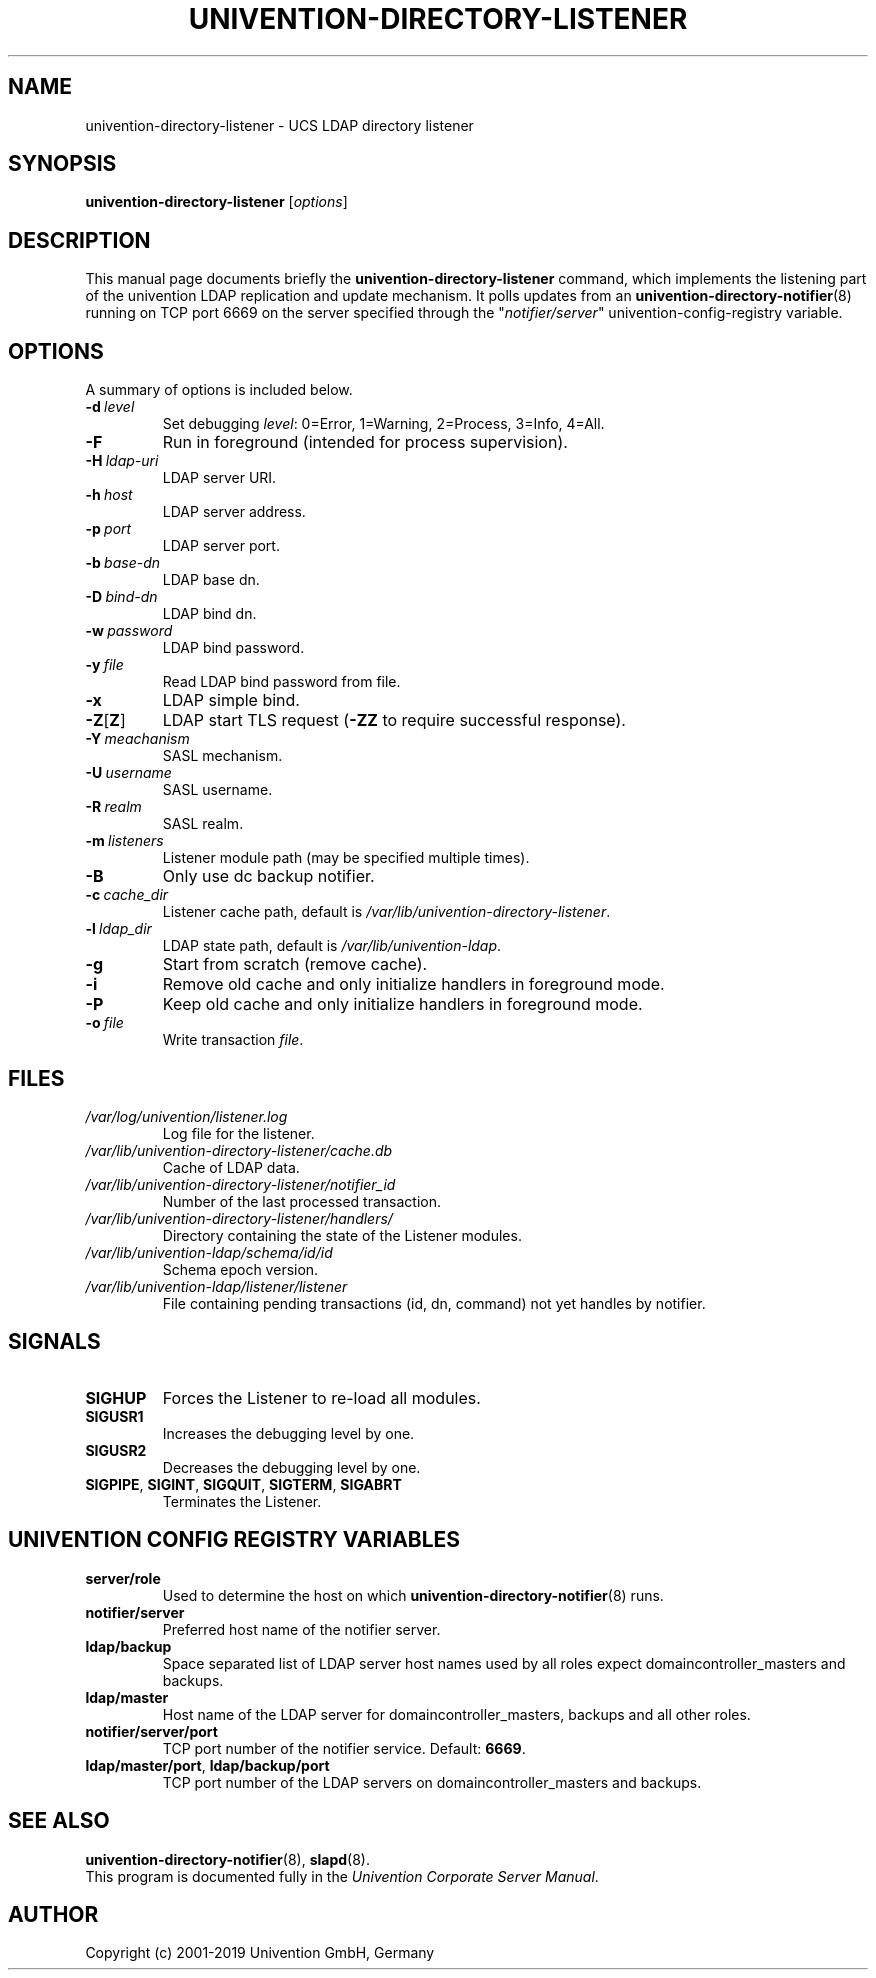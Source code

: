 .\"                                      Hey, EMACS: -*- nroff -*-
.TH UNIVENTION-DIRECTORY-LISTENER 8 2012-03-16 UCS
.SH NAME
univention\-directory\-listener \- UCS LDAP directory listener

.SH SYNOPSIS
.B univention\-directory\-listener
.RI [ options ]

.SH DESCRIPTION
This manual page documents briefly the
.B univention\-directory\-listener
command, which implements the listening part of the univention LDAP replication and update mechanism.
It polls updates from an
.BR univention\-directory\-notifier (8)
running on TCP port 6669 on the server specified through the "\fInotifier/server\fP" univention-config-registry variable.

.SH OPTIONS
A summary of options is included below.
.TP
.BI \-d\  level
Set debugging \fIlevel\fP: 0=Error, 1=Warning, 2=Process, 3=Info, 4=All.
.TP
.B \-F
Run in foreground (intended for process supervision).
.TP
.BI \-H\  ldap-uri
LDAP server URI.
.TP
.BI \-h\  host
LDAP server address.
.TP
.BI \-p\  port
LDAP server port.
.TP
.BI \-b\  base-dn
LDAP base dn.
.TP
.BI \-D\  bind-dn
LDAP bind dn.
.TP
.BI \-w\  password
LDAP bind password.
.TP
.BI \-y\  file
Read LDAP bind password from file.
.TP
.B \-x
LDAP simple bind.
.TP
.BR \-Z [ Z ]
LDAP start TLS request (\fB\-ZZ\fP to require successful response).
.TP
.BI \-Y\  meachanism
SASL mechanism.
.TP
.BI \-U\  username
SASL username.
.TP
.BI \-R\  realm
SASL realm.
.TP
.BI \-m\  listeners
Listener module path (may be specified multiple times).
.TP
.B \-B
Only use dc backup notifier.
.TP
.BI \-c\  cache_dir
Listener cache path, default is \fI/var/lib/univention\-directory\-listener\fP.
.TP
.BI \-l\  ldap_dir
LDAP state path, default is \fI/var/lib/univention\-ldap\fP.
.TP
.B \-g
Start from scratch (remove cache).
.TP
.B \-i
Remove old cache and only initialize handlers in foreground mode.
.TP
.B \-P
Keep old cache and only initialize handlers in foreground mode.
.TP
.BI \-o\  file
Write transaction \fIfile\fP.

.SH FILES
.TP
.I /var/log/univention/listener.log
Log file for the listener.
.TP
.I /var/lib/univention\-directory\-listener/cache.db
Cache of LDAP data.
.TP
.I /var/lib/univention\-directory\-listener/notifier_id
Number of the last processed transaction.
.TP
.I /var/lib/univention\-directory\-listener/handlers/
Directory containing the state of the Listener modules.
.TP
.I /var/lib/univention-ldap/schema/id/id
Schema epoch version.
.TP
.I /var/lib/univention-ldap/listener/listener
File containing pending transactions (id, dn, command) not yet handles by notifier.

.SH SIGNALS
.TP
.B SIGHUP
Forces the Listener to re-load all modules.
.TP
.B SIGUSR1
Increases the debugging level by one.
.TP
.B SIGUSR2
Decreases the debugging level by one.
.TP
.BR SIGPIPE ,\  SIGINT ,\  SIGQUIT ,\  SIGTERM ,\  SIGABRT
Terminates the Listener.


.SH UNIVENTION CONFIG REGISTRY VARIABLES
.TP
.B server/role
Used to determine the host on which
.BR univention\-directory\-notifier (8)
runs.
.TP
.B notifier/server
Preferred host name of the notifier server.
.TP
.B ldap/backup
Space separated list of LDAP server host names used by all roles expect domaincontroller_masters and backups.
.TP
.B ldap/master
Host name of the LDAP server for domaincontroller_masters, backups and all other roles.
.TP
.BR notifier/server/port
TCP port number of the notifier service. Default: \fB6669\fP.
.TP
.BR ldap/master/port ,\  ldap/backup/port
TCP port number of the LDAP servers on domaincontroller_masters and backups.

.SH SEE ALSO
.BR univention\-directory\-notifier (8),
.BR slapd (8).
.br
This program is documented fully in the
.IR "Univention Corporate Server Manual" .

.SH AUTHOR
Copyright (c) 2001-2019 Univention GmbH, Germany

